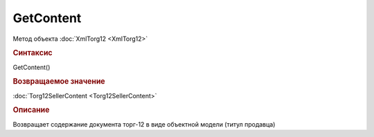 ﻿GetContent
==========

Метод объекта :doc:`XmlTorg12 <XmlTorg12>`


.. rubric:: Синтаксис

GetContent()


.. rubric:: Возвращаемое значение

:doc:`Torg12SellerContent <Torg12SellerContent>`


.. rubric:: Описание

Возвращает содержание документа торг-12 в виде объектной модели (титул продавца)